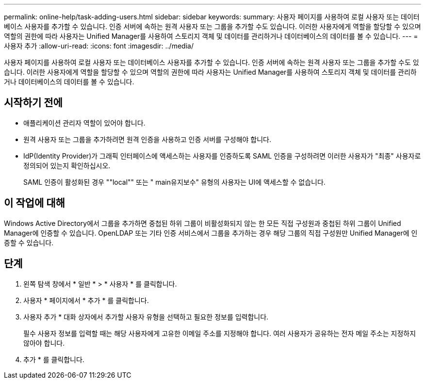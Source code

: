 ---
permalink: online-help/task-adding-users.html 
sidebar: sidebar 
keywords:  
summary: 사용자 페이지를 사용하여 로컬 사용자 또는 데이터베이스 사용자를 추가할 수 있습니다. 인증 서버에 속하는 원격 사용자 또는 그룹을 추가할 수도 있습니다. 이러한 사용자에게 역할을 할당할 수 있으며 역할의 권한에 따라 사용자는 Unified Manager를 사용하여 스토리지 객체 및 데이터를 관리하거나 데이터베이스의 데이터를 볼 수 있습니다. 
---
= 사용자 추가
:allow-uri-read: 
:icons: font
:imagesdir: ../media/


[role="lead"]
사용자 페이지를 사용하여 로컬 사용자 또는 데이터베이스 사용자를 추가할 수 있습니다. 인증 서버에 속하는 원격 사용자 또는 그룹을 추가할 수도 있습니다. 이러한 사용자에게 역할을 할당할 수 있으며 역할의 권한에 따라 사용자는 Unified Manager를 사용하여 스토리지 객체 및 데이터를 관리하거나 데이터베이스의 데이터를 볼 수 있습니다.



== 시작하기 전에

* 애플리케이션 관리자 역할이 있어야 합니다.
* 원격 사용자 또는 그룹을 추가하려면 원격 인증을 사용하고 인증 서버를 구성해야 합니다.
* IdP(Identity Provider)가 그래픽 인터페이스에 액세스하는 사용자를 인증하도록 SAML 인증을 구성하려면 이러한 사용자가 "최종" 사용자로 정의되어 있는지 확인하십시오.
+
SAML 인증이 활성화된 경우 ""local"" 또는 " main유지보수" 유형의 사용자는 UI에 액세스할 수 없습니다.





== 이 작업에 대해

Windows Active Directory에서 그룹을 추가하면 중첩된 하위 그룹이 비활성화되지 않는 한 모든 직접 구성원과 중첩된 하위 그룹이 Unified Manager에 인증할 수 있습니다. OpenLDAP 또는 기타 인증 서비스에서 그룹을 추가하는 경우 해당 그룹의 직접 구성원만 Unified Manager에 인증할 수 있습니다.



== 단계

. 왼쪽 탐색 창에서 * 일반 * > * 사용자 * 를 클릭합니다.
. 사용자 * 페이지에서 * 추가 * 를 클릭합니다.
. 사용자 추가 * 대화 상자에서 추가할 사용자 유형을 선택하고 필요한 정보를 입력합니다.
+
필수 사용자 정보를 입력할 때는 해당 사용자에게 고유한 이메일 주소를 지정해야 합니다. 여러 사용자가 공유하는 전자 메일 주소는 지정하지 않아야 합니다.

. 추가 * 를 클릭합니다.

